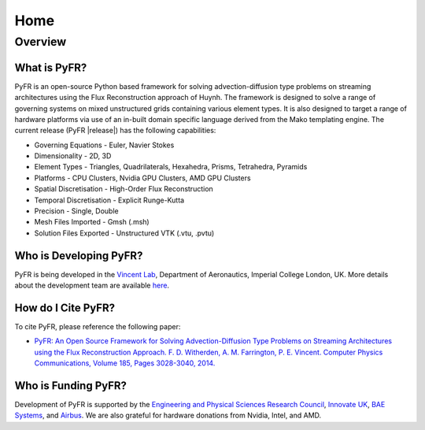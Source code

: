 ****
Home
****

Overview
========

What is PyFR?
-------------
PyFR is an open-source Python based framework for solving
advection-diffusion type problems on streaming architectures using the
Flux Reconstruction approach of Huynh. The framework is designed to
solve a range of governing systems on mixed unstructured grids
containing various element types. It is also designed to target a range
of hardware platforms via use of an in-built domain specific language
derived from the Mako templating engine. The current release (PyFR
|release|) has the following capabilities:

- Governing Equations - Euler, Navier Stokes
- Dimensionality - 2D, 3D
- Element Types - Triangles, Quadrilaterals, Hexahedra, Prisms,
  Tetrahedra, Pyramids
- Platforms - CPU Clusters, Nvidia GPU Clusters, AMD GPU Clusters
- Spatial Discretisation - High-Order Flux Reconstruction
- Temporal Discretisation - Explicit Runge-Kutta
- Precision - Single, Double
- Mesh Files Imported - Gmsh (.msh)
- Solution Files Exported - Unstructured VTK (.vtu, .pvtu)

Who is Developing PyFR?
-----------------------

PyFR is being developed in the `Vincent Lab
<https://www.imperial.ac.uk/aeronautics/research/vincentlab/>`_, 
Department of Aeronautics, Imperial College London, UK. More details 
about the development team are available 
`here <http://www.pyfr.org/team.php>`_.

How do I Cite PyFR?
-------------------

To cite PyFR, please reference the following paper:

- `PyFR: An Open Source Framework for Solving Advection-Diffusion Type 
  Problems on Streaming Architectures using the Flux Reconstruction 
  Approach. F. D. Witherden, A. M. Farrington, P. E. Vincent. Computer 
  Physics Communications, Volume 185, Pages 3028-3040, 2014. 
  <http://www.sciencedirect.com/science/article/pii/S0010465514002549>`_

Who is Funding PyFR?
--------------------

Development of PyFR is supported by the `Engineering and Physical 
Sciences Research Council <http://www.epsrc.ac.uk/>`_, `Innovate UK 
<https://www.gov.uk/government/organisations/innovate-uk>`_, `BAE Systems 
<http://www.baesystems.com/>`_, and `Airbus <http://www.airbus.com/>`_. 
We are also grateful for hardware donations from Nvidia, Intel, and AMD.
